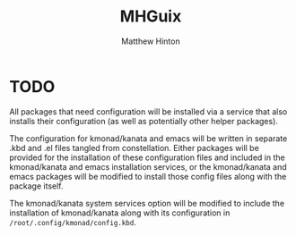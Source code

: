 #+title: MHGuix
#+author: Matthew Hinton
#+description: A Guix channel with a fully abstracted configuration system to build and deploy Guix systems

* TODO
All packages that need configuration will be installed via a service that also installs
their configuration (as well as potentially other helper packages).

The configuration for kmonad/kanata and emacs will be written in separate .kbd and .el
files tangled from constellation. Either packages will be provided for the installation
of these configuration files and included in the kmonad/kanata and emacs installation
services, or the kmonad/kanata and emacs packages will be modified to install those config
files along with the package itself.

The kmonad/kanata system services option will be modified to include the installation of
kmonad/kanata along with its configuration in ~/root/.config/kmonad/config.kbd~.
